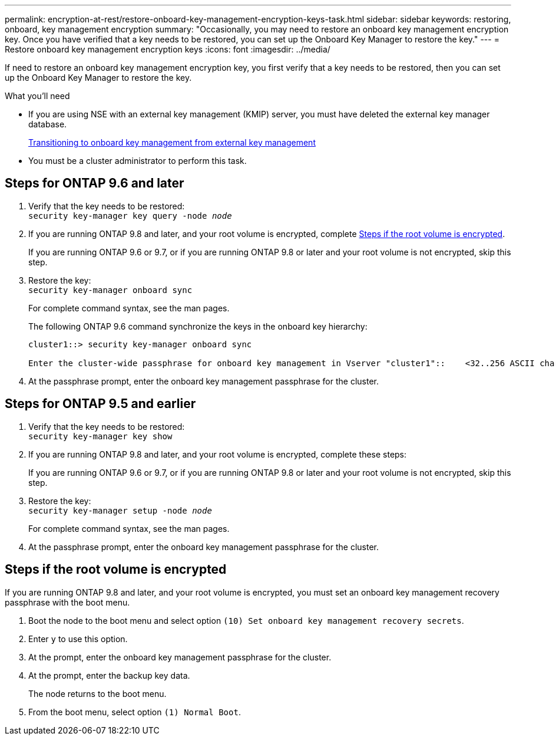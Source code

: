 ---
permalink: encryption-at-rest/restore-onboard-key-management-encryption-keys-task.html
sidebar: sidebar
keywords: restoring, onboard, key management encryption
summary: "Occasionally, you may need to restore an onboard key management encryption key. Once you have verified that a key needs to be restored, you can set up the Onboard Key Manager to restore the key."
---
= Restore onboard key management encryption keys
:icons: font
:imagesdir: ../media/

[.lead]
If need to restore an onboard key management encryption key, you first verify that a key needs to be restored, then you can set up the Onboard Key Manager to restore the key.

.What you'll need

* If you are using NSE with an external key management (KMIP) server, you must have deleted
the external key manager database.
+
link:delete-key-management-database-task.html[Transitioning to onboard key management from external key management]

* You must be a cluster administrator to perform this task.

== Steps for ONTAP 9.6 and later

. Verify that the key needs to be restored: +
`security key-manager key query -node _node_`

. If you are running ONTAP 9.8 and later, and your root volume is encrypted, complete <<root_volume_encrypted>>.
+
If you are running ONTAP 9.6 or 9.7, or if you are running ONTAP 9.8 or later and your root volume is not encrypted, skip this step.

. Restore the key: +
`security key-manager onboard sync`
+
For complete command syntax, see the man pages.
+
The following ONTAP 9.6 command synchronize the keys in the onboard key hierarchy:
+
----
cluster1::> security key-manager onboard sync

Enter the cluster-wide passphrase for onboard key management in Vserver "cluster1"::    <32..256 ASCII characters long text>
----

. At the passphrase prompt, enter the onboard key management passphrase for the cluster.

== Steps for ONTAP 9.5 and earlier

. Verify that the key needs to be restored: +
`security key-manager key show`

. If you are running ONTAP 9.8 and later, and your root volume is encrypted, complete these steps:
+
If you are running ONTAP 9.6 or 9.7, or if you are running ONTAP 9.8 or later and your root volume is not encrypted, skip this step.

. Restore the key: +
`security key-manager setup -node _node_`
+
For complete command syntax, see the man pages.

. At the passphrase prompt, enter the onboard key management passphrase for the cluster.

== Steps if the root volume is encrypted [[root_volume_encrypted]]

If you are running ONTAP 9.8 and later, and your root volume is encrypted, you must set an onboard key management recovery passphrase with the boot menu.

. Boot the node to the boot menu and select option `(10) Set onboard key management recovery secrets`.
. Enter `y` to use this option.
. At the prompt, enter the onboard key management passphrase for the cluster.
. At the prompt, enter the backup key data.
+
The node returns to the boot menu.

. From the boot menu, select option `(1) Normal Boot`.

// 2022-01-21, BURT 1451579
// BURT 1374208, 10 NOV 2021
